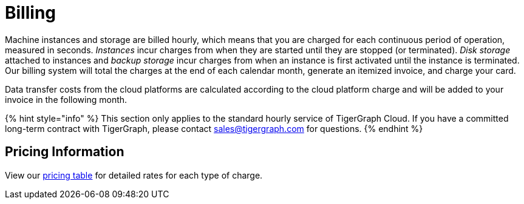 = Billing

Machine instances and storage are billed hourly, which means that you are charged for each continuous period of operation, measured in seconds. _Instances_ incur charges from when they are started until they are stopped (or terminated). _Disk storage_ attached to instances and _backup storage_ incur charges from when an instance is first activated until the instance is terminated. Our billing system will total the charges at the end of each calendar month, generate an itemized invoice, and charge your card.

Data transfer costs from the cloud platforms are calculated according to the cloud platform charge and will be added to your invoice in the following month.

{% hint style="info" %}
This section only applies to the standard hourly service of TigerGraph Cloud. If you have a committed long-term contract with TigerGraph, please contact link:mailto:sales@tigergraph.com[sales@tigergraph.com] for questions.
{% endhint %}

== Pricing Information

View our https://www.tigergraph.com/tigergraph-cloud-pricing/[pricing table] for detailed rates for each type of charge.
